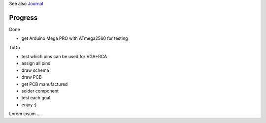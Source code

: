 .. vim: set ft=rst showbreak=»\  noexpandtab fileencoding=utf-8 nomodified   wrap textwidth=0 foldmethod=marker foldmarker={{{,}}} foldcolumn=4 ruler showcmd lcs=tab\:|- list tabstop=8 noexpandtab nosmarttab softtabstop=0 shiftwidth=0 linebreak  

See also `Journal <Journal.rst>`__

Progress
--------------------------------------------------------------------------------

Done

- get Arduino Mega PRO with ATmega2560 for testing

ToDo

- test which pins can be used for VGA+RCA
- assign all pins
- draw schema
- draw PCB
- get PCB manufactured
- solder component
- test each goal
- enjoy :)


Lorem ipsum ...

